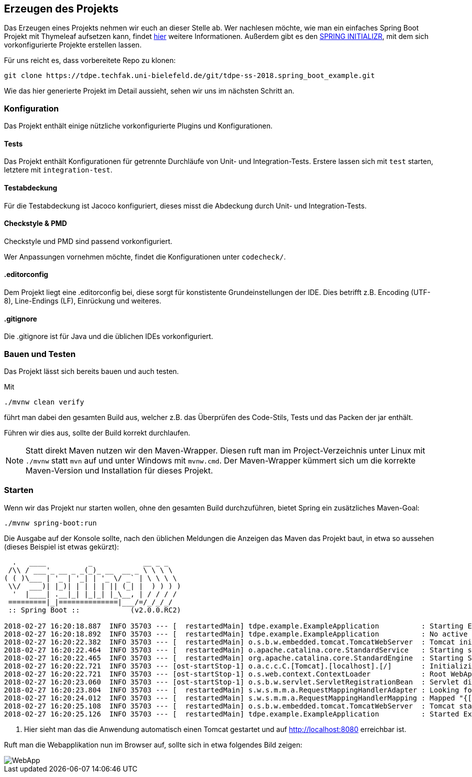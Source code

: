 == Erzeugen des Projekts
:experimental:
:icons: font
:imagesdir: img
:source-highlighter: highlightjs

Das Erzeugen eines Projekts nehmen wir euch an dieser Stelle ab.
Wer nachlesen möchte, wie man ein einfaches Spring Boot Projekt mit Thymeleaf aufsetzen kann, findet
https://spring.io/guides/gs/serving-web-content[hier^] weitere Informationen.
Außerdem gibt es den https://start.spring.io/[SPRING INITIALIZR^], mit dem sich vorkonfigurierte Projekte erstellen lassen.

Für uns reicht es, dass vorbereitete Repo zu klonen:

[source, console]
----
git clone https://tdpe.techfak.uni-bielefeld.de/git/tdpe-ss-2018.spring_boot_example.git
----



Wie das hier generierte Projekt im Detail aussieht, sehen wir uns im nächsten Schritt an.

=== Konfiguration

Das Projekt enthält einige nützliche vorkonfigurierte Plugins und Konfigurationen.

==== Tests

Das Projekt enthält Konfigurationen für getrennte Durchläufe von Unit- und Integration-Tests.
Erstere lassen sich mit `test` starten, letztere mit `integration-test`.

==== Testabdeckung

Für die Testabdeckung ist Jacoco konfiguriert, dieses misst die Abdeckung durch Unit- und Integration-Tests.

==== Checkstyle & PMD

Checkstyle und PMD sind passend vorkonfiguriert.

Wer Anpassungen vornehmen möchte, findet die Konfigurationen unter `codecheck/`.

==== .editorconfig

Dem Projekt liegt eine .editorconfig bei, diese sorgt für konstistente Grundeinstellungen der IDE.
Dies betrifft z.B. Encoding (UTF-8), Line-Endings (LF), Einrückung und weiteres.

==== .gitignore

Die .gitignore ist für Java und die üblichen IDEs vorkonfiguriert.



=== Bauen und Testen

Das Projekt lässt sich bereits bauen und auch testen.

Mit

[source, console]
----
./mvnw clean verify
----

führt man dabei den gesamten Build aus, welcher z.B. das Überprüfen des Code-Stils, Tests und das Packen der jar enthält.

Führen wir dies aus, sollte der Build korrekt durchlaufen.

[NOTE]
====
Statt direkt Maven nutzen wir den Maven-Wrapper.
Diesen ruft man im Project-Verzeichnis unter Linux mit `./mvnw` statt `mvn` auf und unter Windows mit `mvnw.cmd`.
Der Maven-Wrapper kümmert sich um die korrekte Maven-Version und Installation für dieses Projekt.
====


=== Starten

Wenn wir das Projekt nur starten wollen, ohne den gesamten Build durchzuführen, bietet Spring ein zusätzliches Maven-Goal:

[source, console]
----
./mvnw spring-boot:run
----


Die Ausgabe auf der Konsole sollte, nach den üblichen Meldungen die Anzeigen das Maven das Projekt baut, in etwa so aussehen (dieses Beispiel ist etwas gekürzt):

[source, console]
----
  .   ____          _            __ _ _
 /\\ / ___'_ __ _ _(_)_ __  __ _ \ \ \ \
( ( )\___ | '_ | '_| | '_ \/ _` | \ \ \ \
 \\/  ___)| |_)| | | | | || (_| |  ) ) ) )
  '  |____| .__|_| |_|_| |_\__, | / / / /
 =========|_|==============|___/=/_/_/_/
 :: Spring Boot ::            (v2.0.0.RC2)

2018-02-27 16:20:18.887  INFO 35703 --- [  restartedMain] tdpe.example.ExampleApplication          : Starting ExampleApplication on YBMacBook.local with PID 35703 (.../example/target/classes started by ybroeker in .../example)
2018-02-27 16:20:18.892  INFO 35703 --- [  restartedMain] tdpe.example.ExampleApplication          : No active profile set, falling back to default profiles: default
2018-02-27 16:20:22.382  INFO 35703 --- [  restartedMain] o.s.b.w.embedded.tomcat.TomcatWebServer  : Tomcat initialized with port(s): 8080 (http)
2018-02-27 16:20:22.464  INFO 35703 --- [  restartedMain] o.apache.catalina.core.StandardService   : Starting service [Tomcat]
2018-02-27 16:20:22.465  INFO 35703 --- [  restartedMain] org.apache.catalina.core.StandardEngine  : Starting Servlet Engine: Apache Tomcat/8.5.28
2018-02-27 16:20:22.721  INFO 35703 --- [ost-startStop-1] o.a.c.c.C.[Tomcat].[localhost].[/]       : Initializing Spring embedded WebApplicationContext
2018-02-27 16:20:22.721  INFO 35703 --- [ost-startStop-1] o.s.web.context.ContextLoader            : Root WebApplicationContext: initialization completed in 3635 ms
2018-02-27 16:20:23.060  INFO 35703 --- [ost-startStop-1] o.s.b.w.servlet.ServletRegistrationBean  : Servlet dispatcherServlet mapped to [/]
2018-02-27 16:20:23.804  INFO 35703 --- [  restartedMain] s.w.s.m.m.a.RequestMappingHandlerAdapter : Looking for @ControllerAdvice: org.springframework.boot.web.servlet.context.AnnotationConfigServletWebServerApplicationContext@6300c15e: startup date [Tue Feb 27 16:20:19 CET 2018]; root of context hierarchy
2018-02-27 16:20:24.012  INFO 35703 --- [  restartedMain] s.w.s.m.m.a.RequestMappingHandlerMapping : Mapped "{[/error]}" onto public org.springframework.http.ResponseEntity<java.util.Map<java.lang.String, java.lang.Object>> org.springframework.boot.autoconfigure.web.servlet.error.BasicErrorController.error(javax.servlet.http.HttpServletRequest)
2018-02-27 16:20:25.108  INFO 35703 --- [  restartedMain] o.s.b.w.embedded.tomcat.TomcatWebServer  : Tomcat started on port(s): 8080 (http) with context path '' # <1>
2018-02-27 16:20:25.126  INFO 35703 --- [  restartedMain] tdpe.example.ExampleApplication          : Started ExampleApplication in 7.137 seconds (JVM running for 8.233)
----

<1> Hier sieht man das die Anwendung automatisch einen Tomcat gestartet und auf http://localhost:8080 erreichbar ist.

Ruft man die Webapplikation nun im Browser auf, sollte sich in etwa folgendes Bild zeigen:

image::step1-webapp.png[WebApp]
